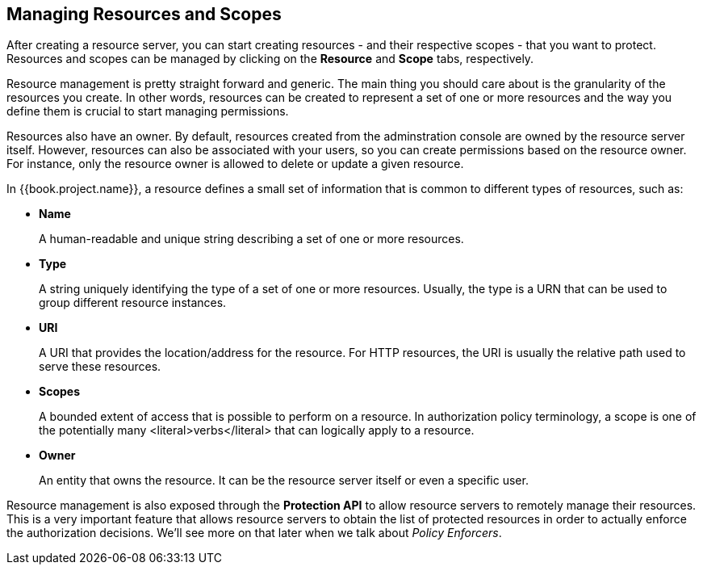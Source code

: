 == Managing Resources and Scopes

After creating a resource server, you can start creating resources - and their respective scopes - that you want to protect. Resources and scopes can be managed
by clicking on the *Resource* and *Scope* tabs, respectively.

Resource management is pretty straight forward and generic. The main thing you should care about is the granularity of the resources you create. In other words, resources can
be created to represent a set of one or more resources and the way you define them is crucial to start managing permissions.

Resources also have an owner. By default, resources created from the adminstration console are owned by the resource server itself. However, resources can also be associated with your users, so you can
create permissions based on the resource owner. For instance, only the resource owner is allowed to delete or update a given resource.

In {{book.project.name}}, a resource defines a small set of information that is common to different types of resources, such as:

* *Name*
+
A human-readable and unique string describing a set of one or more resources.
+
* *Type*
+
A string uniquely identifying the type of a set of one or more resources. Usually, the type is a URN that can be used to
group different resource instances.
+
* *URI*
+
A URI that provides the location/address for the resource. For HTTP resources, the URI
is usually the relative path used to serve these resources.
+
* *Scopes*
+
A bounded extent of access that is possible to perform on a resource. In authorization
policy terminology, a scope is one of the potentially many <literal>verbs</literal> that can logically
apply to a resource.
+
* *Owner*
+
An entity that owns the resource. It can be the resource server itself or even a
specific user.

Resource management is also exposed through the *Protection API* to allow resource servers to remotely manage their resources. This is a very important
feature that allows resource servers to obtain the list of protected resources in order to actually enforce the authorization decisions. We'll see more on that
later when we talk about _Policy Enforcers_.